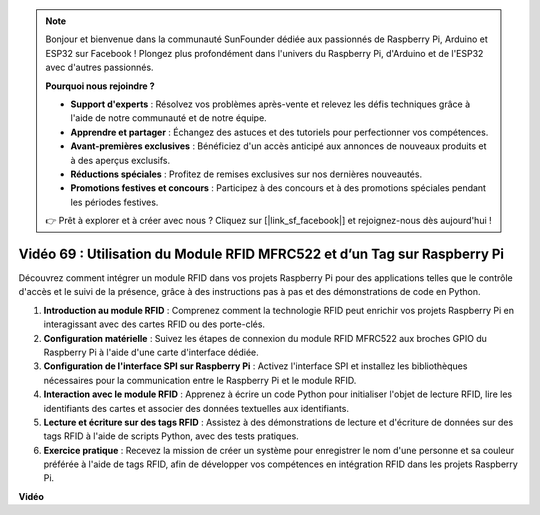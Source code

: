 .. note::

    Bonjour et bienvenue dans la communauté SunFounder dédiée aux passionnés de Raspberry Pi, Arduino et ESP32 sur Facebook ! Plongez plus profondément dans l'univers du Raspberry Pi, d'Arduino et de l'ESP32 avec d'autres passionnés.

    **Pourquoi nous rejoindre ?**

    - **Support d'experts** : Résolvez vos problèmes après-vente et relevez les défis techniques grâce à l'aide de notre communauté et de notre équipe.
    - **Apprendre et partager** : Échangez des astuces et des tutoriels pour perfectionner vos compétences.
    - **Avant-premières exclusives** : Bénéficiez d'un accès anticipé aux annonces de nouveaux produits et à des aperçus exclusifs.
    - **Réductions spéciales** : Profitez de remises exclusives sur nos dernières nouveautés.
    - **Promotions festives et concours** : Participez à des concours et à des promotions spéciales pendant les périodes festives.

    👉 Prêt à explorer et à créer avec nous ? Cliquez sur [|link_sf_facebook|] et rejoignez-nous dès aujourd'hui !

Vidéo 69 : Utilisation du Module RFID MFRC522 et d’un Tag sur Raspberry Pi
=======================================================================================

Découvrez comment intégrer un module RFID dans vos projets Raspberry Pi pour des applications telles que le contrôle d'accès et le suivi de la présence, grâce à des instructions pas à pas et des démonstrations de code en Python.

1. **Introduction au module RFID** : Comprenez comment la technologie RFID peut enrichir vos projets Raspberry Pi en interagissant avec des cartes RFID ou des porte-clés.
2. **Configuration matérielle** : Suivez les étapes de connexion du module RFID MFRC522 aux broches GPIO du Raspberry Pi à l'aide d'une carte d'interface dédiée.
3. **Configuration de l'interface SPI sur Raspberry Pi** : Activez l'interface SPI et installez les bibliothèques nécessaires pour la communication entre le Raspberry Pi et le module RFID.
4. **Interaction avec le module RFID** : Apprenez à écrire un code Python pour initialiser l'objet de lecture RFID, lire les identifiants des cartes et associer des données textuelles aux identifiants.
5. **Lecture et écriture sur des tags RFID** : Assistez à des démonstrations de lecture et d'écriture de données sur des tags RFID à l'aide de scripts Python, avec des tests pratiques.
6. **Exercice pratique** : Recevez la mission de créer un système pour enregistrer le nom d'une personne et sa couleur préférée à l'aide de tags RFID, afin de développer vos compétences en intégration RFID dans les projets Raspberry Pi.


**Vidéo**

.. raw:: html

    <iframe width="700" height="500" src="https://www.youtube.com/embed/5ZJjx4dDUyw?si=iovDd8Xf3BKDyx7u" title="YouTube video player" frameborder="0" allow="accelerometer; autoplay; clipboard-write; encrypted-media; gyroscope; picture-in-picture; web-share" allowfullscreen></iframe>



